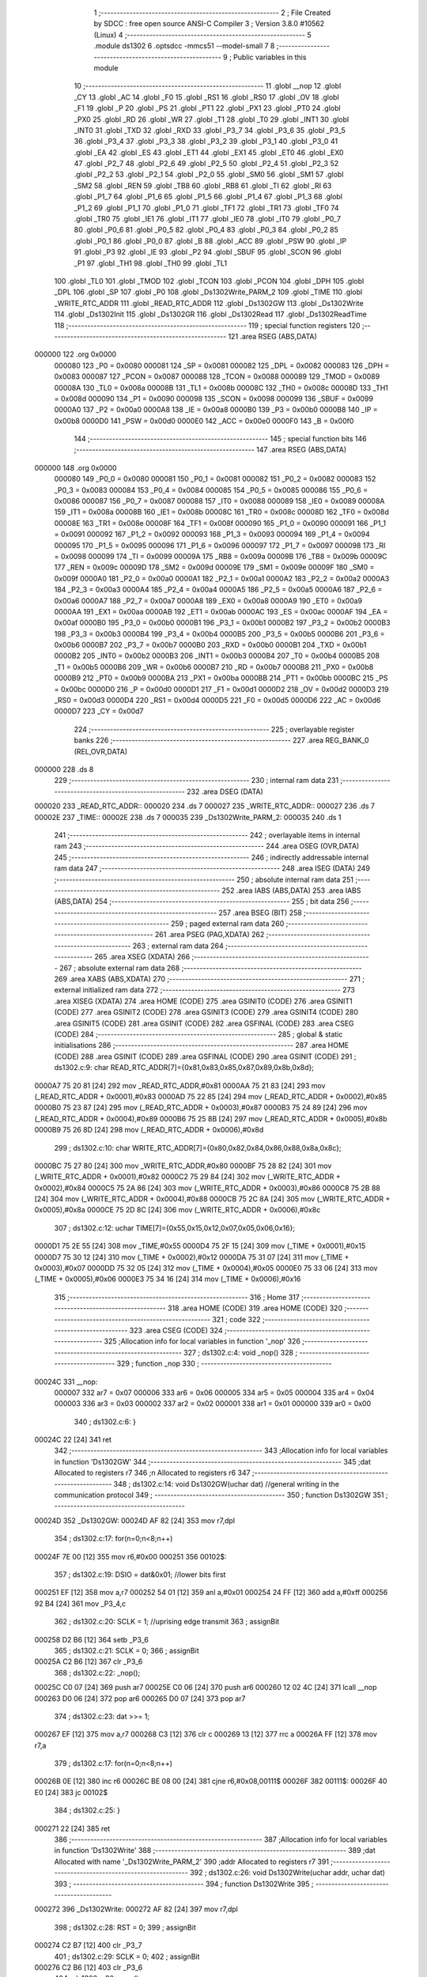                                       1 ;--------------------------------------------------------
                                      2 ; File Created by SDCC : free open source ANSI-C Compiler
                                      3 ; Version 3.8.0 #10562 (Linux)
                                      4 ;--------------------------------------------------------
                                      5 	.module ds1302
                                      6 	.optsdcc -mmcs51 --model-small
                                      7 	
                                      8 ;--------------------------------------------------------
                                      9 ; Public variables in this module
                                     10 ;--------------------------------------------------------
                                     11 	.globl __nop
                                     12 	.globl _CY
                                     13 	.globl _AC
                                     14 	.globl _F0
                                     15 	.globl _RS1
                                     16 	.globl _RS0
                                     17 	.globl _OV
                                     18 	.globl _F1
                                     19 	.globl _P
                                     20 	.globl _PS
                                     21 	.globl _PT1
                                     22 	.globl _PX1
                                     23 	.globl _PT0
                                     24 	.globl _PX0
                                     25 	.globl _RD
                                     26 	.globl _WR
                                     27 	.globl _T1
                                     28 	.globl _T0
                                     29 	.globl _INT1
                                     30 	.globl _INT0
                                     31 	.globl _TXD
                                     32 	.globl _RXD
                                     33 	.globl _P3_7
                                     34 	.globl _P3_6
                                     35 	.globl _P3_5
                                     36 	.globl _P3_4
                                     37 	.globl _P3_3
                                     38 	.globl _P3_2
                                     39 	.globl _P3_1
                                     40 	.globl _P3_0
                                     41 	.globl _EA
                                     42 	.globl _ES
                                     43 	.globl _ET1
                                     44 	.globl _EX1
                                     45 	.globl _ET0
                                     46 	.globl _EX0
                                     47 	.globl _P2_7
                                     48 	.globl _P2_6
                                     49 	.globl _P2_5
                                     50 	.globl _P2_4
                                     51 	.globl _P2_3
                                     52 	.globl _P2_2
                                     53 	.globl _P2_1
                                     54 	.globl _P2_0
                                     55 	.globl _SM0
                                     56 	.globl _SM1
                                     57 	.globl _SM2
                                     58 	.globl _REN
                                     59 	.globl _TB8
                                     60 	.globl _RB8
                                     61 	.globl _TI
                                     62 	.globl _RI
                                     63 	.globl _P1_7
                                     64 	.globl _P1_6
                                     65 	.globl _P1_5
                                     66 	.globl _P1_4
                                     67 	.globl _P1_3
                                     68 	.globl _P1_2
                                     69 	.globl _P1_1
                                     70 	.globl _P1_0
                                     71 	.globl _TF1
                                     72 	.globl _TR1
                                     73 	.globl _TF0
                                     74 	.globl _TR0
                                     75 	.globl _IE1
                                     76 	.globl _IT1
                                     77 	.globl _IE0
                                     78 	.globl _IT0
                                     79 	.globl _P0_7
                                     80 	.globl _P0_6
                                     81 	.globl _P0_5
                                     82 	.globl _P0_4
                                     83 	.globl _P0_3
                                     84 	.globl _P0_2
                                     85 	.globl _P0_1
                                     86 	.globl _P0_0
                                     87 	.globl _B
                                     88 	.globl _ACC
                                     89 	.globl _PSW
                                     90 	.globl _IP
                                     91 	.globl _P3
                                     92 	.globl _IE
                                     93 	.globl _P2
                                     94 	.globl _SBUF
                                     95 	.globl _SCON
                                     96 	.globl _P1
                                     97 	.globl _TH1
                                     98 	.globl _TH0
                                     99 	.globl _TL1
                                    100 	.globl _TL0
                                    101 	.globl _TMOD
                                    102 	.globl _TCON
                                    103 	.globl _PCON
                                    104 	.globl _DPH
                                    105 	.globl _DPL
                                    106 	.globl _SP
                                    107 	.globl _P0
                                    108 	.globl _Ds1302Write_PARM_2
                                    109 	.globl _TIME
                                    110 	.globl _WRITE_RTC_ADDR
                                    111 	.globl _READ_RTC_ADDR
                                    112 	.globl _Ds1302GW
                                    113 	.globl _Ds1302Write
                                    114 	.globl _Ds1302Init
                                    115 	.globl _Ds1302GR
                                    116 	.globl _Ds1302Read
                                    117 	.globl _Ds1302ReadTime
                                    118 ;--------------------------------------------------------
                                    119 ; special function registers
                                    120 ;--------------------------------------------------------
                                    121 	.area RSEG    (ABS,DATA)
      000000                        122 	.org 0x0000
                           000080   123 _P0	=	0x0080
                           000081   124 _SP	=	0x0081
                           000082   125 _DPL	=	0x0082
                           000083   126 _DPH	=	0x0083
                           000087   127 _PCON	=	0x0087
                           000088   128 _TCON	=	0x0088
                           000089   129 _TMOD	=	0x0089
                           00008A   130 _TL0	=	0x008a
                           00008B   131 _TL1	=	0x008b
                           00008C   132 _TH0	=	0x008c
                           00008D   133 _TH1	=	0x008d
                           000090   134 _P1	=	0x0090
                           000098   135 _SCON	=	0x0098
                           000099   136 _SBUF	=	0x0099
                           0000A0   137 _P2	=	0x00a0
                           0000A8   138 _IE	=	0x00a8
                           0000B0   139 _P3	=	0x00b0
                           0000B8   140 _IP	=	0x00b8
                           0000D0   141 _PSW	=	0x00d0
                           0000E0   142 _ACC	=	0x00e0
                           0000F0   143 _B	=	0x00f0
                                    144 ;--------------------------------------------------------
                                    145 ; special function bits
                                    146 ;--------------------------------------------------------
                                    147 	.area RSEG    (ABS,DATA)
      000000                        148 	.org 0x0000
                           000080   149 _P0_0	=	0x0080
                           000081   150 _P0_1	=	0x0081
                           000082   151 _P0_2	=	0x0082
                           000083   152 _P0_3	=	0x0083
                           000084   153 _P0_4	=	0x0084
                           000085   154 _P0_5	=	0x0085
                           000086   155 _P0_6	=	0x0086
                           000087   156 _P0_7	=	0x0087
                           000088   157 _IT0	=	0x0088
                           000089   158 _IE0	=	0x0089
                           00008A   159 _IT1	=	0x008a
                           00008B   160 _IE1	=	0x008b
                           00008C   161 _TR0	=	0x008c
                           00008D   162 _TF0	=	0x008d
                           00008E   163 _TR1	=	0x008e
                           00008F   164 _TF1	=	0x008f
                           000090   165 _P1_0	=	0x0090
                           000091   166 _P1_1	=	0x0091
                           000092   167 _P1_2	=	0x0092
                           000093   168 _P1_3	=	0x0093
                           000094   169 _P1_4	=	0x0094
                           000095   170 _P1_5	=	0x0095
                           000096   171 _P1_6	=	0x0096
                           000097   172 _P1_7	=	0x0097
                           000098   173 _RI	=	0x0098
                           000099   174 _TI	=	0x0099
                           00009A   175 _RB8	=	0x009a
                           00009B   176 _TB8	=	0x009b
                           00009C   177 _REN	=	0x009c
                           00009D   178 _SM2	=	0x009d
                           00009E   179 _SM1	=	0x009e
                           00009F   180 _SM0	=	0x009f
                           0000A0   181 _P2_0	=	0x00a0
                           0000A1   182 _P2_1	=	0x00a1
                           0000A2   183 _P2_2	=	0x00a2
                           0000A3   184 _P2_3	=	0x00a3
                           0000A4   185 _P2_4	=	0x00a4
                           0000A5   186 _P2_5	=	0x00a5
                           0000A6   187 _P2_6	=	0x00a6
                           0000A7   188 _P2_7	=	0x00a7
                           0000A8   189 _EX0	=	0x00a8
                           0000A9   190 _ET0	=	0x00a9
                           0000AA   191 _EX1	=	0x00aa
                           0000AB   192 _ET1	=	0x00ab
                           0000AC   193 _ES	=	0x00ac
                           0000AF   194 _EA	=	0x00af
                           0000B0   195 _P3_0	=	0x00b0
                           0000B1   196 _P3_1	=	0x00b1
                           0000B2   197 _P3_2	=	0x00b2
                           0000B3   198 _P3_3	=	0x00b3
                           0000B4   199 _P3_4	=	0x00b4
                           0000B5   200 _P3_5	=	0x00b5
                           0000B6   201 _P3_6	=	0x00b6
                           0000B7   202 _P3_7	=	0x00b7
                           0000B0   203 _RXD	=	0x00b0
                           0000B1   204 _TXD	=	0x00b1
                           0000B2   205 _INT0	=	0x00b2
                           0000B3   206 _INT1	=	0x00b3
                           0000B4   207 _T0	=	0x00b4
                           0000B5   208 _T1	=	0x00b5
                           0000B6   209 _WR	=	0x00b6
                           0000B7   210 _RD	=	0x00b7
                           0000B8   211 _PX0	=	0x00b8
                           0000B9   212 _PT0	=	0x00b9
                           0000BA   213 _PX1	=	0x00ba
                           0000BB   214 _PT1	=	0x00bb
                           0000BC   215 _PS	=	0x00bc
                           0000D0   216 _P	=	0x00d0
                           0000D1   217 _F1	=	0x00d1
                           0000D2   218 _OV	=	0x00d2
                           0000D3   219 _RS0	=	0x00d3
                           0000D4   220 _RS1	=	0x00d4
                           0000D5   221 _F0	=	0x00d5
                           0000D6   222 _AC	=	0x00d6
                           0000D7   223 _CY	=	0x00d7
                                    224 ;--------------------------------------------------------
                                    225 ; overlayable register banks
                                    226 ;--------------------------------------------------------
                                    227 	.area REG_BANK_0	(REL,OVR,DATA)
      000000                        228 	.ds 8
                                    229 ;--------------------------------------------------------
                                    230 ; internal ram data
                                    231 ;--------------------------------------------------------
                                    232 	.area DSEG    (DATA)
      000020                        233 _READ_RTC_ADDR::
      000020                        234 	.ds 7
      000027                        235 _WRITE_RTC_ADDR::
      000027                        236 	.ds 7
      00002E                        237 _TIME::
      00002E                        238 	.ds 7
      000035                        239 _Ds1302Write_PARM_2:
      000035                        240 	.ds 1
                                    241 ;--------------------------------------------------------
                                    242 ; overlayable items in internal ram 
                                    243 ;--------------------------------------------------------
                                    244 	.area	OSEG    (OVR,DATA)
                                    245 ;--------------------------------------------------------
                                    246 ; indirectly addressable internal ram data
                                    247 ;--------------------------------------------------------
                                    248 	.area ISEG    (DATA)
                                    249 ;--------------------------------------------------------
                                    250 ; absolute internal ram data
                                    251 ;--------------------------------------------------------
                                    252 	.area IABS    (ABS,DATA)
                                    253 	.area IABS    (ABS,DATA)
                                    254 ;--------------------------------------------------------
                                    255 ; bit data
                                    256 ;--------------------------------------------------------
                                    257 	.area BSEG    (BIT)
                                    258 ;--------------------------------------------------------
                                    259 ; paged external ram data
                                    260 ;--------------------------------------------------------
                                    261 	.area PSEG    (PAG,XDATA)
                                    262 ;--------------------------------------------------------
                                    263 ; external ram data
                                    264 ;--------------------------------------------------------
                                    265 	.area XSEG    (XDATA)
                                    266 ;--------------------------------------------------------
                                    267 ; absolute external ram data
                                    268 ;--------------------------------------------------------
                                    269 	.area XABS    (ABS,XDATA)
                                    270 ;--------------------------------------------------------
                                    271 ; external initialized ram data
                                    272 ;--------------------------------------------------------
                                    273 	.area XISEG   (XDATA)
                                    274 	.area HOME    (CODE)
                                    275 	.area GSINIT0 (CODE)
                                    276 	.area GSINIT1 (CODE)
                                    277 	.area GSINIT2 (CODE)
                                    278 	.area GSINIT3 (CODE)
                                    279 	.area GSINIT4 (CODE)
                                    280 	.area GSINIT5 (CODE)
                                    281 	.area GSINIT  (CODE)
                                    282 	.area GSFINAL (CODE)
                                    283 	.area CSEG    (CODE)
                                    284 ;--------------------------------------------------------
                                    285 ; global & static initialisations
                                    286 ;--------------------------------------------------------
                                    287 	.area HOME    (CODE)
                                    288 	.area GSINIT  (CODE)
                                    289 	.area GSFINAL (CODE)
                                    290 	.area GSINIT  (CODE)
                                    291 ;	ds1302.c:9: char READ_RTC_ADDR[7]={0x81,0x83,0x85,0x87,0x89,0x8b,0x8d};
      0000A7 75 20 81         [24]  292 	mov	_READ_RTC_ADDR,#0x81
      0000AA 75 21 83         [24]  293 	mov	(_READ_RTC_ADDR + 0x0001),#0x83
      0000AD 75 22 85         [24]  294 	mov	(_READ_RTC_ADDR + 0x0002),#0x85
      0000B0 75 23 87         [24]  295 	mov	(_READ_RTC_ADDR + 0x0003),#0x87
      0000B3 75 24 89         [24]  296 	mov	(_READ_RTC_ADDR + 0x0004),#0x89
      0000B6 75 25 8B         [24]  297 	mov	(_READ_RTC_ADDR + 0x0005),#0x8b
      0000B9 75 26 8D         [24]  298 	mov	(_READ_RTC_ADDR + 0x0006),#0x8d
                                    299 ;	ds1302.c:10: char WRITE_RTC_ADDR[7]={0x80,0x82,0x84,0x86,0x88,0x8a,0x8c};
      0000BC 75 27 80         [24]  300 	mov	_WRITE_RTC_ADDR,#0x80
      0000BF 75 28 82         [24]  301 	mov	(_WRITE_RTC_ADDR + 0x0001),#0x82
      0000C2 75 29 84         [24]  302 	mov	(_WRITE_RTC_ADDR + 0x0002),#0x84
      0000C5 75 2A 86         [24]  303 	mov	(_WRITE_RTC_ADDR + 0x0003),#0x86
      0000C8 75 2B 88         [24]  304 	mov	(_WRITE_RTC_ADDR + 0x0004),#0x88
      0000CB 75 2C 8A         [24]  305 	mov	(_WRITE_RTC_ADDR + 0x0005),#0x8a
      0000CE 75 2D 8C         [24]  306 	mov	(_WRITE_RTC_ADDR + 0x0006),#0x8c
                                    307 ;	ds1302.c:12: uchar TIME[7]={0x55,0x15,0x12,0x07,0x05,0x06,0x16};
      0000D1 75 2E 55         [24]  308 	mov	_TIME,#0x55
      0000D4 75 2F 15         [24]  309 	mov	(_TIME + 0x0001),#0x15
      0000D7 75 30 12         [24]  310 	mov	(_TIME + 0x0002),#0x12
      0000DA 75 31 07         [24]  311 	mov	(_TIME + 0x0003),#0x07
      0000DD 75 32 05         [24]  312 	mov	(_TIME + 0x0004),#0x05
      0000E0 75 33 06         [24]  313 	mov	(_TIME + 0x0005),#0x06
      0000E3 75 34 16         [24]  314 	mov	(_TIME + 0x0006),#0x16
                                    315 ;--------------------------------------------------------
                                    316 ; Home
                                    317 ;--------------------------------------------------------
                                    318 	.area HOME    (CODE)
                                    319 	.area HOME    (CODE)
                                    320 ;--------------------------------------------------------
                                    321 ; code
                                    322 ;--------------------------------------------------------
                                    323 	.area CSEG    (CODE)
                                    324 ;------------------------------------------------------------
                                    325 ;Allocation info for local variables in function '_nop'
                                    326 ;------------------------------------------------------------
                                    327 ;	ds1302.c:4: void _nop()
                                    328 ;	-----------------------------------------
                                    329 ;	 function _nop
                                    330 ;	-----------------------------------------
      00024C                        331 __nop:
                           000007   332 	ar7 = 0x07
                           000006   333 	ar6 = 0x06
                           000005   334 	ar5 = 0x05
                           000004   335 	ar4 = 0x04
                           000003   336 	ar3 = 0x03
                           000002   337 	ar2 = 0x02
                           000001   338 	ar1 = 0x01
                           000000   339 	ar0 = 0x00
                                    340 ;	ds1302.c:6: }
      00024C 22               [24]  341 	ret
                                    342 ;------------------------------------------------------------
                                    343 ;Allocation info for local variables in function 'Ds1302GW'
                                    344 ;------------------------------------------------------------
                                    345 ;dat                       Allocated to registers r7 
                                    346 ;n                         Allocated to registers r6 
                                    347 ;------------------------------------------------------------
                                    348 ;	ds1302.c:14: void Ds1302GW(uchar dat) //general writing in the communication protocol
                                    349 ;	-----------------------------------------
                                    350 ;	 function Ds1302GW
                                    351 ;	-----------------------------------------
      00024D                        352 _Ds1302GW:
      00024D AF 82            [24]  353 	mov	r7,dpl
                                    354 ;	ds1302.c:17: for(n=0;n<8;n++)
      00024F 7E 00            [12]  355 	mov	r6,#0x00
      000251                        356 00102$:
                                    357 ;	ds1302.c:19: DSIO = dat&0x01; //lower bits first
      000251 EF               [12]  358 	mov	a,r7
      000252 54 01            [12]  359 	anl	a,#0x01
      000254 24 FF            [12]  360 	add	a,#0xff
      000256 92 B4            [24]  361 	mov	_P3_4,c
                                    362 ;	ds1302.c:20: SCLK = 1; //uprising edge transmit
                                    363 ;	assignBit
      000258 D2 B6            [12]  364 	setb	_P3_6
                                    365 ;	ds1302.c:21: SCLK = 0;
                                    366 ;	assignBit
      00025A C2 B6            [12]  367 	clr	_P3_6
                                    368 ;	ds1302.c:22: _nop();
      00025C C0 07            [24]  369 	push	ar7
      00025E C0 06            [24]  370 	push	ar6
      000260 12 02 4C         [24]  371 	lcall	__nop
      000263 D0 06            [24]  372 	pop	ar6
      000265 D0 07            [24]  373 	pop	ar7
                                    374 ;	ds1302.c:23: dat >>= 1;
      000267 EF               [12]  375 	mov	a,r7
      000268 C3               [12]  376 	clr	c
      000269 13               [12]  377 	rrc	a
      00026A FF               [12]  378 	mov	r7,a
                                    379 ;	ds1302.c:17: for(n=0;n<8;n++)
      00026B 0E               [12]  380 	inc	r6
      00026C BE 08 00         [24]  381 	cjne	r6,#0x08,00111$
      00026F                        382 00111$:
      00026F 40 E0            [24]  383 	jc	00102$
                                    384 ;	ds1302.c:25: }
      000271 22               [24]  385 	ret
                                    386 ;------------------------------------------------------------
                                    387 ;Allocation info for local variables in function 'Ds1302Write'
                                    388 ;------------------------------------------------------------
                                    389 ;dat                       Allocated with name '_Ds1302Write_PARM_2'
                                    390 ;addr                      Allocated to registers r7 
                                    391 ;------------------------------------------------------------
                                    392 ;	ds1302.c:26: void Ds1302Write(uchar addr, uchar dat)
                                    393 ;	-----------------------------------------
                                    394 ;	 function Ds1302Write
                                    395 ;	-----------------------------------------
      000272                        396 _Ds1302Write:
      000272 AF 82            [24]  397 	mov	r7,dpl
                                    398 ;	ds1302.c:28: RST = 0;
                                    399 ;	assignBit
      000274 C2 B7            [12]  400 	clr	_P3_7
                                    401 ;	ds1302.c:29: SCLK = 0;
                                    402 ;	assignBit
      000276 C2 B6            [12]  403 	clr	_P3_6
                                    404 ;	ds1302.c:30: _nop();
      000278 C0 07            [24]  405 	push	ar7
      00027A 12 02 4C         [24]  406 	lcall	__nop
      00027D D0 07            [24]  407 	pop	ar7
                                    408 ;	ds1302.c:31: RST = 1; //enable reset
                                    409 ;	assignBit
      00027F D2 B7            [12]  410 	setb	_P3_7
                                    411 ;	ds1302.c:32: Ds1302GW(addr);
      000281 8F 82            [24]  412 	mov	dpl,r7
      000283 12 02 4D         [24]  413 	lcall	_Ds1302GW
                                    414 ;	ds1302.c:33: Ds1302GW(dat);
      000286 85 35 82         [24]  415 	mov	dpl,_Ds1302Write_PARM_2
      000289 12 02 4D         [24]  416 	lcall	_Ds1302GW
                                    417 ;	ds1302.c:34: RST = 0;
                                    418 ;	assignBit
      00028C C2 B7            [12]  419 	clr	_P3_7
                                    420 ;	ds1302.c:35: _nop();
      00028E 12 02 4C         [24]  421 	lcall	__nop
                                    422 ;	ds1302.c:36: SCLK = 1;
                                    423 ;	assignBit
      000291 D2 B6            [12]  424 	setb	_P3_6
                                    425 ;	ds1302.c:37: }
      000293 22               [24]  426 	ret
                                    427 ;------------------------------------------------------------
                                    428 ;Allocation info for local variables in function 'Ds1302Init'
                                    429 ;------------------------------------------------------------
                                    430 ;n                         Allocated to registers r7 
                                    431 ;------------------------------------------------------------
                                    432 ;	ds1302.c:39: void Ds1302Init()
                                    433 ;	-----------------------------------------
                                    434 ;	 function Ds1302Init
                                    435 ;	-----------------------------------------
      000294                        436 _Ds1302Init:
                                    437 ;	ds1302.c:42: Ds1302Write(0x80,0x00);
      000294 75 35 00         [24]  438 	mov	_Ds1302Write_PARM_2,#0x00
      000297 75 82 80         [24]  439 	mov	dpl,#0x80
      00029A 12 02 72         [24]  440 	lcall	_Ds1302Write
                                    441 ;	ds1302.c:43: Ds1302Write(0x8e,0x00);
      00029D 75 35 00         [24]  442 	mov	_Ds1302Write_PARM_2,#0x00
      0002A0 75 82 8E         [24]  443 	mov	dpl,#0x8e
      0002A3 12 02 72         [24]  444 	lcall	_Ds1302Write
                                    445 ;	ds1302.c:44: Ds1302Write(0x80,0x80);
      0002A6 75 35 80         [24]  446 	mov	_Ds1302Write_PARM_2,#0x80
      0002A9 75 82 80         [24]  447 	mov	dpl,#0x80
      0002AC 12 02 72         [24]  448 	lcall	_Ds1302Write
                                    449 ;	ds1302.c:45: for(n=0;n<7;n++)
      0002AF 7F 00            [12]  450 	mov	r7,#0x00
      0002B1                        451 00102$:
                                    452 ;	ds1302.c:47: Ds1302Write(WRITE_RTC_ADDR[n],TIME[n]);
      0002B1 EF               [12]  453 	mov	a,r7
      0002B2 24 27            [12]  454 	add	a,#_WRITE_RTC_ADDR
      0002B4 F9               [12]  455 	mov	r1,a
      0002B5 87 82            [24]  456 	mov	dpl,@r1
      0002B7 EF               [12]  457 	mov	a,r7
      0002B8 24 2E            [12]  458 	add	a,#_TIME
      0002BA F9               [12]  459 	mov	r1,a
      0002BB 87 35            [24]  460 	mov	_Ds1302Write_PARM_2,@r1
      0002BD C0 07            [24]  461 	push	ar7
      0002BF 12 02 72         [24]  462 	lcall	_Ds1302Write
      0002C2 D0 07            [24]  463 	pop	ar7
                                    464 ;	ds1302.c:45: for(n=0;n<7;n++)
      0002C4 0F               [12]  465 	inc	r7
      0002C5 BF 07 00         [24]  466 	cjne	r7,#0x07,00115$
      0002C8                        467 00115$:
      0002C8 40 E7            [24]  468 	jc	00102$
                                    469 ;	ds1302.c:49: Ds1302Write(0x8e,0x80);
      0002CA 75 35 80         [24]  470 	mov	_Ds1302Write_PARM_2,#0x80
      0002CD 75 82 8E         [24]  471 	mov	dpl,#0x8e
                                    472 ;	ds1302.c:50: }
      0002D0 02 02 72         [24]  473 	ljmp	_Ds1302Write
                                    474 ;------------------------------------------------------------
                                    475 ;Allocation info for local variables in function 'Ds1302GR'
                                    476 ;------------------------------------------------------------
                                    477 ;n                         Allocated to registers r6 
                                    478 ;temp                      Allocated to registers r5 
                                    479 ;------------------------------------------------------------
                                    480 ;	ds1302.c:52: uchar Ds1302GR()
                                    481 ;	-----------------------------------------
                                    482 ;	 function Ds1302GR
                                    483 ;	-----------------------------------------
      0002D3                        484 _Ds1302GR:
                                    485 ;	ds1302.c:54: uchar n,temp=0x00;
      0002D3 7F 00            [12]  486 	mov	r7,#0x00
                                    487 ;	ds1302.c:55: for(n=0;n<8;n++)
      0002D5 7E 00            [12]  488 	mov	r6,#0x00
      0002D7                        489 00105$:
                                    490 ;	ds1302.c:57: temp >>= 1;
      0002D7 EF               [12]  491 	mov	a,r7
      0002D8 C3               [12]  492 	clr	c
      0002D9 13               [12]  493 	rrc	a
      0002DA FD               [12]  494 	mov	r5,a
                                    495 ;	ds1302.c:58: if(DSIO==1)
      0002DB 30 B4 09         [24]  496 	jnb	_P3_4,00102$
                                    497 ;	ds1302.c:60: temp |= 0x80;
      0002DE 8D 03            [24]  498 	mov	ar3,r5
      0002E0 43 03 80         [24]  499 	orl	ar3,#0x80
      0002E3 8B 07            [24]  500 	mov	ar7,r3
      0002E5 80 04            [24]  501 	sjmp	00103$
      0002E7                        502 00102$:
                                    503 ;	ds1302.c:64: temp &= 0x7f;
      0002E7 74 7F            [12]  504 	mov	a,#0x7f
      0002E9 5D               [12]  505 	anl	a,r5
      0002EA FF               [12]  506 	mov	r7,a
      0002EB                        507 00103$:
                                    508 ;	ds1302.c:66: SCLK = 1;
                                    509 ;	assignBit
      0002EB D2 B6            [12]  510 	setb	_P3_6
                                    511 ;	ds1302.c:67: SCLK = 0;
                                    512 ;	assignBit
      0002ED C2 B6            [12]  513 	clr	_P3_6
                                    514 ;	ds1302.c:55: for(n=0;n<8;n++)
      0002EF 0E               [12]  515 	inc	r6
      0002F0 BE 08 00         [24]  516 	cjne	r6,#0x08,00126$
      0002F3                        517 00126$:
      0002F3 40 E2            [24]  518 	jc	00105$
                                    519 ;	ds1302.c:69: return temp;
      0002F5 8F 82            [24]  520 	mov	dpl,r7
                                    521 ;	ds1302.c:70: }
      0002F7 22               [24]  522 	ret
                                    523 ;------------------------------------------------------------
                                    524 ;Allocation info for local variables in function 'Ds1302Read'
                                    525 ;------------------------------------------------------------
                                    526 ;addr                      Allocated to registers 
                                    527 ;dat                       Allocated to registers r7 
                                    528 ;------------------------------------------------------------
                                    529 ;	ds1302.c:71: uchar Ds1302Read(uchar addr)
                                    530 ;	-----------------------------------------
                                    531 ;	 function Ds1302Read
                                    532 ;	-----------------------------------------
      0002F8                        533 _Ds1302Read:
      0002F8 AF 82            [24]  534 	mov	r7,dpl
                                    535 ;	ds1302.c:74: RST = 1;
                                    536 ;	assignBit
      0002FA D2 B7            [12]  537 	setb	_P3_7
                                    538 ;	ds1302.c:75: _nop();
      0002FC C0 07            [24]  539 	push	ar7
      0002FE 12 02 4C         [24]  540 	lcall	__nop
      000301 D0 07            [24]  541 	pop	ar7
                                    542 ;	ds1302.c:76: addr |= 0x01;
      000303 43 07 01         [24]  543 	orl	ar7,#0x01
      000306 8F 82            [24]  544 	mov	dpl,r7
                                    545 ;	ds1302.c:77: Ds1302GW(addr);
      000308 12 02 4D         [24]  546 	lcall	_Ds1302GW
                                    547 ;	ds1302.c:78: dat=Ds1302GR();
      00030B 12 02 D3         [24]  548 	lcall	_Ds1302GR
      00030E AF 82            [24]  549 	mov	r7,dpl
                                    550 ;	ds1302.c:82: RST = 0; //make Ds1302 have time to get stable
                                    551 ;	assignBit
      000310 C2 B7            [12]  552 	clr	_P3_7
                                    553 ;	ds1302.c:83: _nop();
      000312 C0 07            [24]  554 	push	ar7
      000314 12 02 4C         [24]  555 	lcall	__nop
                                    556 ;	ds1302.c:84: SCLK = 1;
                                    557 ;	assignBit
      000317 D2 B6            [12]  558 	setb	_P3_6
                                    559 ;	ds1302.c:85: _nop();
      000319 12 02 4C         [24]  560 	lcall	__nop
                                    561 ;	ds1302.c:86: DSIO = 0;
                                    562 ;	assignBit
      00031C C2 B4            [12]  563 	clr	_P3_4
                                    564 ;	ds1302.c:87: _nop();
      00031E 12 02 4C         [24]  565 	lcall	__nop
                                    566 ;	ds1302.c:88: DSIO = 1;
                                    567 ;	assignBit
      000321 D2 B4            [12]  568 	setb	_P3_4
                                    569 ;	ds1302.c:89: _nop();
      000323 12 02 4C         [24]  570 	lcall	__nop
      000326 D0 07            [24]  571 	pop	ar7
                                    572 ;	ds1302.c:90: return dat;
      000328 8F 82            [24]  573 	mov	dpl,r7
                                    574 ;	ds1302.c:91: }
      00032A 22               [24]  575 	ret
                                    576 ;------------------------------------------------------------
                                    577 ;Allocation info for local variables in function 'Ds1302ReadTime'
                                    578 ;------------------------------------------------------------
                                    579 ;n                         Allocated to registers r7 
                                    580 ;------------------------------------------------------------
                                    581 ;	ds1302.c:93: void Ds1302ReadTime()
                                    582 ;	-----------------------------------------
                                    583 ;	 function Ds1302ReadTime
                                    584 ;	-----------------------------------------
      00032B                        585 _Ds1302ReadTime:
                                    586 ;	ds1302.c:96: for(n=0;n<7;n++)
      00032B 7F 00            [12]  587 	mov	r7,#0x00
      00032D                        588 00102$:
                                    589 ;	ds1302.c:98: TIME[n] = Ds1302Read(READ_RTC_ADDR[n]);
      00032D EF               [12]  590 	mov	a,r7
      00032E 24 2E            [12]  591 	add	a,#_TIME
      000330 F9               [12]  592 	mov	r1,a
      000331 EF               [12]  593 	mov	a,r7
      000332 24 20            [12]  594 	add	a,#_READ_RTC_ADDR
      000334 F8               [12]  595 	mov	r0,a
      000335 86 82            [24]  596 	mov	dpl,@r0
      000337 C0 07            [24]  597 	push	ar7
      000339 C0 01            [24]  598 	push	ar1
      00033B 12 02 F8         [24]  599 	lcall	_Ds1302Read
      00033E E5 82            [12]  600 	mov	a,dpl
      000340 D0 01            [24]  601 	pop	ar1
      000342 D0 07            [24]  602 	pop	ar7
      000344 F7               [12]  603 	mov	@r1,a
                                    604 ;	ds1302.c:96: for(n=0;n<7;n++)
      000345 0F               [12]  605 	inc	r7
      000346 BF 07 00         [24]  606 	cjne	r7,#0x07,00111$
      000349                        607 00111$:
      000349 40 E2            [24]  608 	jc	00102$
                                    609 ;	ds1302.c:100: }
      00034B 22               [24]  610 	ret
                                    611 	.area CSEG    (CODE)
                                    612 	.area CONST   (CODE)
                                    613 	.area XINIT   (CODE)
                                    614 	.area CABS    (ABS,CODE)
